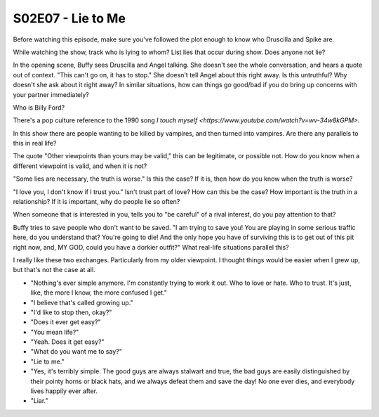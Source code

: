 .. _lie_to_me:

S02E07 - Lie to Me
==================

Before watching this episode, make sure you've followed the plot enough to know
who Druscilla and Spike are.

While watching the show, track who is lying to whom?
List lies that occur during show. Does anyone not lie?

In the opening scene, Buffy sees Druscilla and Angel talking. She doesn't
see the whole conversation, and hears a quote out of context.
"This can't go on, it has to stop." She doesn't tell Angel about this right away.
Is this untruthful? Why doesn't she ask about it right away? In similar
situations, how can things go good/bad if you do bring up concerns with your
partner immediately?

Who is Billy Ford?

There's a pop culture reference to the 1990 song
`I touch myself <https://www.youtube.com/watch?v=wv-34w8kGPM>`.

In this show there are people wanting to be killed by vampires,
and then turned into vampires.
Are there any parallels to this in real life?

The quote "Other viewpoints than yours may be valid," this can be legitimate,
or possible not. How do you know when a different viewpoint is valid, and when
it is not?

"Some lies are necessary, the truth is worse." Is this the case? If it is, then
how do you know when the truth is worse?

"I love you, I don't know if I trust you." Isn't trust part of love? How can this
be the case? How important is the truth in a relationship? If it is important,
why do people lie so often?

When someone that is interested in you, tells you to "be careful" of
a rival interest, do you pay attention to that?

Buffy tries to save people who don't want to be saved.
"I am trying to save you! You are playing in some serious traffic here,
do you understand that? You're going to die! And the only hope you have of
surviving this is to get out of this pit right now, and, MY GOD, could you
have a dorkier outfit?"
What real-life situations parallel this?

I really like these two exchanges. Particularly from my older viewpoint. I thought
things would be easier when I grew up, but that's not the case at all.

* "Nothing's ever simple anymore. I'm constantly trying to work it out. Who to
  love or hate. Who to trust. It's just, like, the more I know, the more
  confused I get."
* "I believe that's called growing up."
* "I'd like to stop then, okay?"

* "Does it ever get easy?"
* "You mean life?"
* "Yeah. Does it get easy?"
* "What do you want me to say?"
* "Lie to me."
* "Yes, it's terribly simple. The good guys are always stalwart and true, the
  bad guys are easily distinguished by their pointy horns or black hats, and we
  always defeat them and save the day! No one ever dies, and everybody lives
  happily ever after.
* "Liar."

